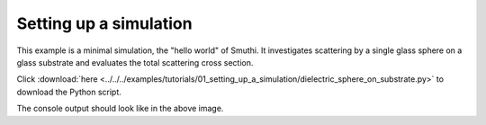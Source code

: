 Setting up a simulation
=======================

.. image:: drawing.png
   :width: 25%
   :align: right

This example is a minimal simulation, the "hello world" of Smuthi. 
It investigates scattering by a single glass sphere on a glass substrate and evaluates the total scattering cross section.

Click :download:`here <../../../examples/tutorials/01_setting_up_a_simulation/dielectric_sphere_on_substrate.py>` 
to download the Python script.

.. image:: console_screenshot.png
   :width: 75%

The console output should look like in the above image.
   